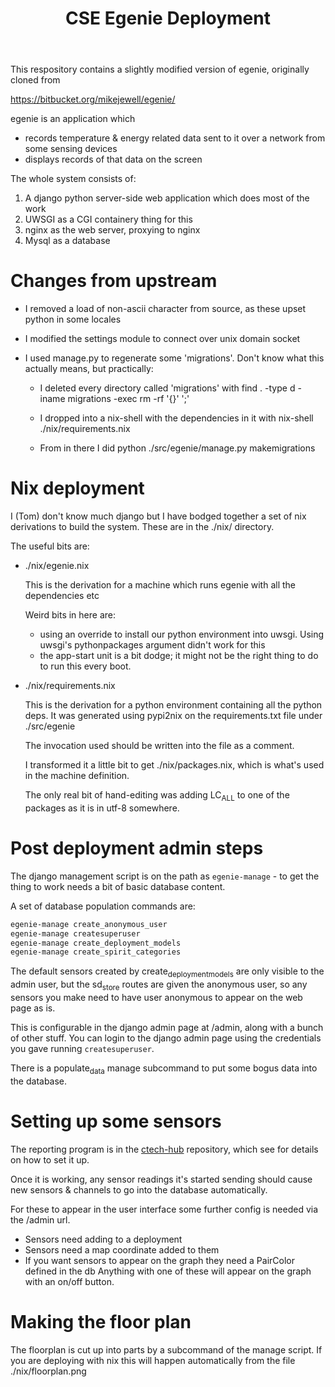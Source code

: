 #+TITLE: CSE Egenie Deployment

This respository contains a slightly modified version of egenie, originally cloned from

https://bitbucket.org/mikejewell/egenie/

egenie is an application which

- records temperature & energy related data sent to it over a network from some sensing devices
- displays records of that data on the screen

The whole system consists of:

1. A django python server-side web application which does most of the work
2. UWSGI as a CGI containery thing for this
3. nginx as the web server, proxying to nginx
4. Mysql as a database

* Changes from upstream

- I removed a load of non-ascii character from source, as these upset python in some locales
- I modified the settings module to connect over unix domain socket
- I used manage.py to regenerate some 'migrations'. Don't know what this actually means, but practically:

  - I deleted every directory called 'migrations' with
    find . -type d -iname migrations -exec rm -rf '{}' ';'

  - I dropped into a nix-shell with the dependencies in it with
    nix-shell ./nix/requirements.nix

  - From in there I did
    python ./src/egenie/manage.py makemigrations

* Nix deployment
I (Tom) don't know much django but I have bodged together a set of nix derivations to build the system.
These are in the ./nix/ directory.

The useful bits are:

- ./nix/egenie.nix

  This is the derivation for a machine which runs egenie with all the dependencies etc

  Weird bits in here are:

  - using an override to install our python environment into uwsgi.
    Using uwsgi's pythonpackages argument didn't work for this
  - the app-start unit is a bit dodge; it might not be the right thing to do to run this every boot.

- ./nix/requirements.nix

  This is the derivation for a python environment containing all the python deps.
  It was generated using pypi2nix on the requirements.txt file under ./src/egenie

  The invocation used should be written into the file as a comment.

  I transformed it a little bit to get ./nix/packages.nix, which is what's used in the machine definition.
  
  The only real bit of hand-editing was adding LC_ALL to one of the packages as it is in utf-8 somewhere.

* Post deployment admin steps

The django management script is on the path as ~egenie-manage~ - to get the thing to work needs a bit of basic database content.

A set of database population commands are:

#+BEGIN_SRC sh
egenie-manage create_anonymous_user
egenie-manage createsuperuser
egenie-manage create_deployment_models
egenie-manage create_spirit_categories
#+END_SRC

The default sensors created by create_deployment_models are only visible to the admin user, but the sd_store routes are given the anonymous user, so any sensors you make need to have user anonymous to appear on the web page as is.

This is configurable in the django admin page at /admin, along with a bunch of other stuff.
You can login to the django admin page using the credentials you gave running ~createsuperuser~.

There is a populate_data manage subcommand to put some bogus data into the database.

* Setting up some sensors
The reporting program is in the [[https://github.com/cse-bristol/312-ctech-hub][ctech-hub]] repository, which see for details on how to set it up.

Once it is working, any sensor readings it's started sending should cause new sensors & channels to go into the database automatically.

For these to appear in the user interface some further config is needed via the /admin url.

- Sensors need adding to a deployment
- Sensors need a map coordinate added to them
- If you want sensors to appear on the graph they need a PairColor defined in the db
  Anything with one of these will appear on the graph with an on/off button.
* Making the floor plan
The floorplan is cut up into parts by a subcommand of the manage script.
If you are deploying with nix this will happen automatically from the file ./nix/floorplan.png
